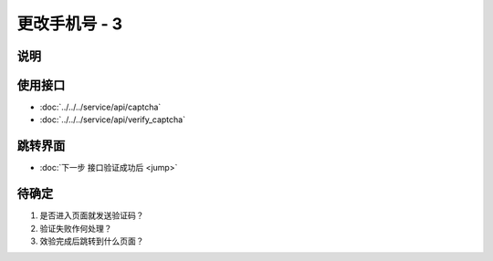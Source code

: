 更改手机号 - 3
--------------

.. sectionauthor:: 吴昊

.. raw:: html

    <div align="center"><iframe src="http://192.168.0.159:800/app/bangnigo2.0/手机号.html" width="100%" height="500" frameborder="0"></iframe></div>

说明
^^^^^

使用接口
^^^^^^^^^^

* :doc:`../../../service/api/captcha`
* :doc:`../../../service/api/verify_captcha`

跳转界面
^^^^^^^^^^

* :doc:`下一步 接口验证成功后 <jump>`

待确定
^^^^^^

#. 是否进入页面就发送验证码？
#. 验证失败作何处理？
#. 效验完成后跳转到什么页面？
